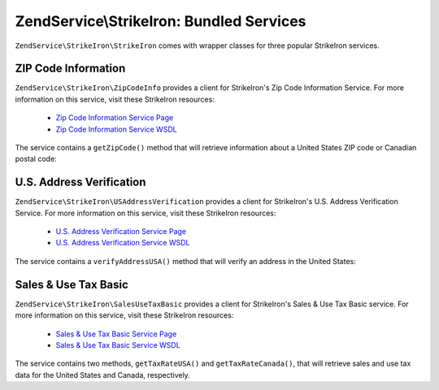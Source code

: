 .. _zendservice.strikeiron.bundled-services:

ZendService\\StrikeIron: Bundled Services
=========================================

``ZendService\StrikeIron\StrikeIron`` comes with wrapper classes for three popular StrikeIron services.

.. _zendservice.strikeiron.bundled-services.zip-code-information:

ZIP Code Information
--------------------

``ZendService\StrikeIron\ZipCodeInfo`` provides a client for StrikeIron's Zip Code Information Service. For more
information on this service, visit these StrikeIron resources:



   - `Zip Code Information Service Page`_

   - `Zip Code Information Service WSDL`_

The service contains a ``getZipCode()`` method that will retrieve information about a United States ZIP code or
Canadian postal code:

.. code-block:: php
   :linenos:

   $strikeIron = new ZendService\StrikeIron\StrikeIron(array('username' => 'your-username',
                                                   'password' => 'your-password'));

   // Get a client for the Zip Code Information service
   $zipInfo = $strikeIron->getService(array('class' => 'ZipCodeInfo'));

   // Get the Zip information for 95014
   $response = $zipInfo->getZipCode(array('ZipCode' => 95014));
   $zips = $response->serviceResult;

   // Display the results
   if ($zips->count == 0) {
       echo 'No results found';
   } else {
       // a result with one single zip code is returned as an object,
       // not an array with one element as one might expect.
       if (! is_array($zips->zipCodes)) {
           $zips->zipCodes = array($zips->zipCodes);
       }

       // print all of the possible results
       foreach ($zips->zipCodes as $z) {
           $info = $z->zipCodeInfo;

           // show all properties
           print_r($info);

           // or just the city name
           echo $info->preferredCityName;
       }
   }

   // Detailed status information
   // http://www.strikeiron.com/exampledata/StrikeIronZipCodeInformation_v3.pdf
   $status = $response->serviceStatus;

.. _zendservice.strikeiron.bundled-services.us-address-verification:

U.S. Address Verification
-------------------------

``ZendService\StrikeIron\USAddressVerification`` provides a client for StrikeIron's U.S. Address Verification
Service. For more information on this service, visit these StrikeIron resources:



   - `U.S. Address Verification Service Page`_

   - `U.S. Address Verification Service WSDL`_



The service contains a ``verifyAddressUSA()`` method that will verify an address in the United States:

.. code-block:: php
   :linenos:

   $strikeIron = new ZendService\StrikeIron\StrikeIron(array('username' => 'your-username',
                                                   'password' => 'your-password'));

   // Get a client for the Zip Code Information service
   $verifier = $strikeIron->getService(array('class' => 'USAddressVerification'));

   // Address to verify. Not all fields are required but
   // supply as many as possible for the best results.
   $address = array('firm'           => 'Zend Technologies',
                    'addressLine1'   => '19200 Stevens Creek Blvd',
                    'addressLine2'   => '',
                    'city_state_zip' => 'Cupertino CA 95014');

   // Verify the address
   $result = $verifier->verifyAddressUSA($address);

   // Display the results
   if ($result->addressErrorNumber != 0) {
       echo $result->addressErrorNumber;
       echo $result->addressErrorMessage;
   } else {
       // show all properties
       print_r($result);

       // or just the firm name
       echo $result->firm;

       // valid address?
       $valid = ($result->valid == 'VALID');
   }

.. _zendservice.strikeiron.bundled-services.sales-use-tax-basic:

Sales & Use Tax Basic
---------------------

``ZendService\StrikeIron\SalesUseTaxBasic`` provides a client for StrikeIron's Sales & Use Tax Basic service. For
more information on this service, visit these StrikeIron resources:



   - `Sales & Use Tax Basic Service Page`_

   - `Sales & Use Tax Basic Service WSDL`_



The service contains two methods, ``getTaxRateUSA()`` and ``getTaxRateCanada()``, that will retrieve sales and use
tax data for the United States and Canada, respectively.

.. code-block:: php
   :linenos:

   $strikeIron = new ZendService\StrikeIron\StrikeIron(array('username' => 'your-username',
                                                   'password' => 'your-password'));

   // Get a client for the Sales & Use Tax Basic service
   $taxBasic = $strikeIron->getService(array('class' => 'SalesUseTaxBasic'));

   // Query tax rate for Ontario, Canada
   $rateInfo = $taxBasic->getTaxRateCanada(array('province' => 'foo'));
   print_r($rateInfo);               // show all properties
   echo $rateInfo->GST;              // or just the GST (Goods & Services Tax)

   // Query tax rate for Cupertino, CA USA
   $rateInfo = $taxBasic->getTaxRateUS(array('zip_code' => 95014));
   print_r($rateInfo);               // show all properties
   echo $rateInfo->state_sales_tax;  // or just the state sales tax



.. _`Zip Code Information Service Page`: http://www.strikeiron.com/ProductDetail.aspx?p=267
.. _`Zip Code Information Service WSDL`: http://sdpws.strikeiron.com/zf1.StrikeIron/sdpZIPCodeInfo?WSDL
.. _`U.S. Address Verification Service Page`: http://www.strikeiron.com/ProductDetail.aspx?p=198
.. _`U.S. Address Verification Service WSDL`: http://ws.strikeiron.com/zf1.StrikeIron/USAddressVerification4_0?WSDL
.. _`Sales & Use Tax Basic Service Page`: http://www.strikeiron.com/ProductDetail.aspx?p=351
.. _`Sales & Use Tax Basic Service WSDL`: http://ws.strikeiron.com/zf1.StrikeIron/taxdatabasic4?WSDL

